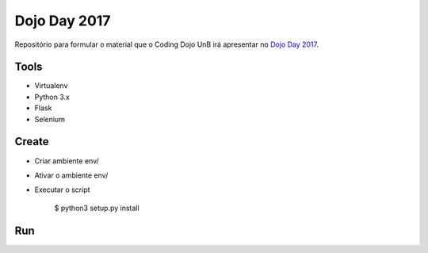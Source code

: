 Dojo Day 2017
=============

Repositório para formular o material que o Coding Dojo UnB irá apresentar no `Dojo Day 2017`_.

.. _Dojo Day 2017: https://www.sympla.com.br/dojo-day-3__144322

Tools
-----

* Virtualenv
* Python 3.x
* Flask
* Selenium

Create
------

* Criar ambiente env/
* Ativar o ambiente env/
* Executar o script

    $ python3 setup.py install

Run
---
